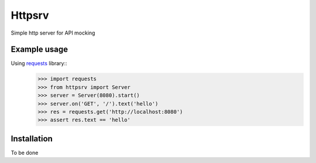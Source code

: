 Httpsrv
=======

Simple http server for API mocking


Example usage
-------------

Using requests_ library::
    >>> import requests
    >>> from httpsrv import Server
    >>> server = Server(8080).start()
    >>> server.on('GET', '/').text('hello')
    >>> res = requests.get('http://localhost:8080')
    >>> assert res.text == 'hello'


Installation
------------

To be done


.. _requests: http://docs.python-requests.org/en/master/
